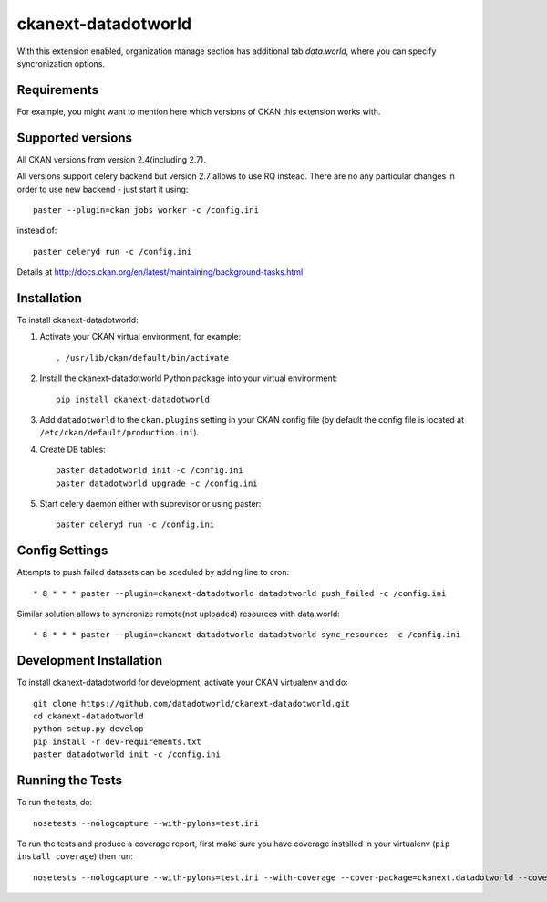 =============
ckanext-datadotworld
=============

With this extension enabled, organization manage section has additional tab
`data.world`, where you can specify syncronization options.

------------
Requirements
------------

For example, you might want to mention here which versions of CKAN this
extension works with.

------------------
Supported versions
------------------

All CKAN versions from version 2.4(including 2.7).

All versions support celery backend but version 2.7 allows to use RQ instead.
There are no any particular changes in order to use new backend - just start
it using::

    paster --plugin=ckan jobs worker -c /config.ini

instead of::

    paster celeryd run -c /config.ini

Details at http://docs.ckan.org/en/latest/maintaining/background-tasks.html

------------
Installation
------------

.. Add any additional install steps to the list below.
   For example installing any non-Python dependencies or adding any required
   config settings.

To install ckanext-datadotworld:

1. Activate your CKAN virtual environment, for example::

     . /usr/lib/ckan/default/bin/activate

2. Install the ckanext-datadotworld Python package into your virtual environment::

     pip install ckanext-datadotworld

3. Add ``datadotworld`` to the ``ckan.plugins`` setting in your CKAN
   config file (by default the config file is located at
   ``/etc/ckan/default/production.ini``).

4. Create DB tables::

     paster datadotworld init -c /config.ini
     paster datadotworld upgrade -c /config.ini

5. Start celery daemon either with suprevisor or using paster::

     paster celeryd run -c /config.ini


---------------
Config Settings
---------------

Attempts to push failed datasets can be sceduled by adding line to cron::

    * 8 * * * paster --plugin=ckanext-datadotworld datadotworld push_failed -c /config.ini

Similar solution allows to syncronize remote(not uploaded) resources with data.world::

    * 8 * * * paster --plugin=ckanext-datadotworld datadotworld sync_resources -c /config.ini

------------------------
Development Installation
------------------------

To install ckanext-datadotworld for development, activate your CKAN virtualenv and
do::

    git clone https://github.com/datadotworld/ckanext-datadotworld.git
    cd ckanext-datadotworld
    python setup.py develop
    pip install -r dev-requirements.txt
    paster datadotworld init -c /config.ini

-----------------
Running the Tests
-----------------

To run the tests, do::

    nosetests --nologcapture --with-pylons=test.ini

To run the tests and produce a coverage report, first make sure you have
coverage installed in your virtualenv (``pip install coverage``) then run::

    nosetests --nologcapture --with-pylons=test.ini --with-coverage --cover-package=ckanext.datadotworld --cover-inclusive --cover-erase --cover-tests
